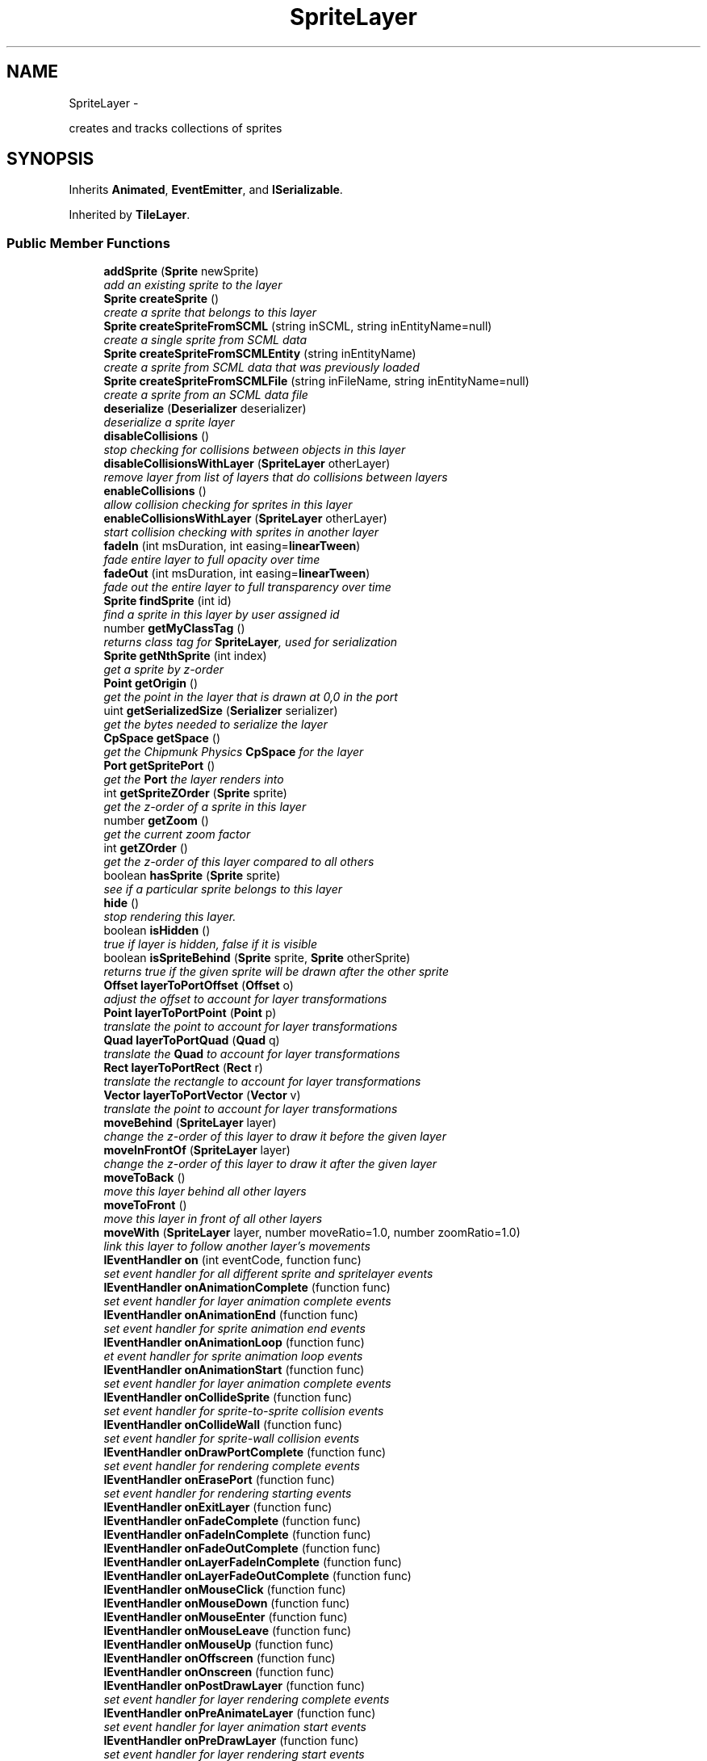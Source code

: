 .TH "SpriteLayer" 3 "Thu Jul 10 2014" "Version v0.9.4" "Pixel Dust Game Engine" \" -*- nroff -*-
.ad l
.nh
.SH NAME
SpriteLayer \- 
.PP
creates and tracks collections of sprites  

.SH SYNOPSIS
.br
.PP
.PP
Inherits \fBAnimated\fP, \fBEventEmitter\fP, and \fBISerializable\fP\&.
.PP
Inherited by \fBTileLayer\fP\&.
.SS "Public Member Functions"

.in +1c
.ti -1c
.RI "\fBaddSprite\fP (\fBSprite\fP newSprite)"
.br
.RI "\fIadd an existing sprite to the layer \fP"
.ti -1c
.RI "\fBSprite\fP \fBcreateSprite\fP ()"
.br
.RI "\fIcreate a sprite that belongs to this layer \fP"
.ti -1c
.RI "\fBSprite\fP \fBcreateSpriteFromSCML\fP (string inSCML, string inEntityName=null)"
.br
.RI "\fIcreate a single sprite from SCML data \fP"
.ti -1c
.RI "\fBSprite\fP \fBcreateSpriteFromSCMLEntity\fP (string inEntityName)"
.br
.RI "\fIcreate a sprite from SCML data that was previously loaded \fP"
.ti -1c
.RI "\fBSprite\fP \fBcreateSpriteFromSCMLFile\fP (string inFileName, string inEntityName=null)"
.br
.RI "\fIcreate a sprite from an SCML data file \fP"
.ti -1c
.RI "\fBdeserialize\fP (\fBDeserializer\fP deserializer)"
.br
.RI "\fIdeserialize a sprite layer \fP"
.ti -1c
.RI "\fBdisableCollisions\fP ()"
.br
.RI "\fIstop checking for collisions between objects in this layer \fP"
.ti -1c
.RI "\fBdisableCollisionsWithLayer\fP (\fBSpriteLayer\fP otherLayer)"
.br
.RI "\fIremove layer from list of layers that do collisions between layers \fP"
.ti -1c
.RI "\fBenableCollisions\fP ()"
.br
.RI "\fIallow collision checking for sprites in this layer \fP"
.ti -1c
.RI "\fBenableCollisionsWithLayer\fP (\fBSpriteLayer\fP otherLayer)"
.br
.RI "\fIstart collision checking with sprites in another layer \fP"
.ti -1c
.RI "\fBfadeIn\fP (int msDuration, int easing=\fBlinearTween\fP)"
.br
.RI "\fIfade entire layer to full opacity over time \fP"
.ti -1c
.RI "\fBfadeOut\fP (int msDuration, int easing=\fBlinearTween\fP)"
.br
.RI "\fIfade out the entire layer to full transparency over time \fP"
.ti -1c
.RI "\fBSprite\fP \fBfindSprite\fP (int id)"
.br
.RI "\fIfind a sprite in this layer by user assigned id \fP"
.ti -1c
.RI "number \fBgetMyClassTag\fP ()"
.br
.RI "\fIreturns class tag for \fBSpriteLayer\fP, used for serialization \fP"
.ti -1c
.RI "\fBSprite\fP \fBgetNthSprite\fP (int index)"
.br
.RI "\fIget a sprite by z-order \fP"
.ti -1c
.RI "\fBPoint\fP \fBgetOrigin\fP ()"
.br
.RI "\fIget the point in the layer that is drawn at 0,0 in the port \fP"
.ti -1c
.RI "uint \fBgetSerializedSize\fP (\fBSerializer\fP serializer)"
.br
.RI "\fIget the bytes needed to serialize the layer \fP"
.ti -1c
.RI "\fBCpSpace\fP \fBgetSpace\fP ()"
.br
.RI "\fIget the Chipmunk Physics \fBCpSpace\fP for the layer \fP"
.ti -1c
.RI "\fBPort\fP \fBgetSpritePort\fP ()"
.br
.RI "\fIget the \fBPort\fP the layer renders into \fP"
.ti -1c
.RI "int \fBgetSpriteZOrder\fP (\fBSprite\fP sprite)"
.br
.RI "\fIget the z-order of a sprite in this layer \fP"
.ti -1c
.RI "number \fBgetZoom\fP ()"
.br
.RI "\fIget the current zoom factor \fP"
.ti -1c
.RI "int \fBgetZOrder\fP ()"
.br
.RI "\fIget the z-order of this layer compared to all others \fP"
.ti -1c
.RI "boolean \fBhasSprite\fP (\fBSprite\fP sprite)"
.br
.RI "\fIsee if a particular sprite belongs to this layer \fP"
.ti -1c
.RI "\fBhide\fP ()"
.br
.RI "\fIstop rendering this layer\&. \fP"
.ti -1c
.RI "boolean \fBisHidden\fP ()"
.br
.RI "\fItrue if layer is hidden, false if it is visible \fP"
.ti -1c
.RI "boolean \fBisSpriteBehind\fP (\fBSprite\fP sprite, \fBSprite\fP otherSprite)"
.br
.RI "\fIreturns true if the given sprite will be drawn after the other sprite \fP"
.ti -1c
.RI "\fBOffset\fP \fBlayerToPortOffset\fP (\fBOffset\fP o)"
.br
.RI "\fIadjust the offset to account for layer transformations \fP"
.ti -1c
.RI "\fBPoint\fP \fBlayerToPortPoint\fP (\fBPoint\fP p)"
.br
.RI "\fItranslate the point to account for layer transformations \fP"
.ti -1c
.RI "\fBQuad\fP \fBlayerToPortQuad\fP (\fBQuad\fP q)"
.br
.RI "\fItranslate the \fBQuad\fP to account for layer transformations \fP"
.ti -1c
.RI "\fBRect\fP \fBlayerToPortRect\fP (\fBRect\fP r)"
.br
.RI "\fItranslate the rectangle to account for layer transformations \fP"
.ti -1c
.RI "\fBVector\fP \fBlayerToPortVector\fP (\fBVector\fP v)"
.br
.RI "\fItranslate the point to account for layer transformations \fP"
.ti -1c
.RI "\fBmoveBehind\fP (\fBSpriteLayer\fP layer)"
.br
.RI "\fIchange the z-order of this layer to draw it before the given layer \fP"
.ti -1c
.RI "\fBmoveInFrontOf\fP (\fBSpriteLayer\fP layer)"
.br
.RI "\fIchange the z-order of this layer to draw it after the given layer \fP"
.ti -1c
.RI "\fBmoveToBack\fP ()"
.br
.RI "\fImove this layer behind all other layers \fP"
.ti -1c
.RI "\fBmoveToFront\fP ()"
.br
.RI "\fImove this layer in front of all other layers \fP"
.ti -1c
.RI "\fBmoveWith\fP (\fBSpriteLayer\fP layer, number moveRatio=1\&.0, number zoomRatio=1\&.0)"
.br
.RI "\fIlink this layer to follow another layer's movements \fP"
.ti -1c
.RI "\fBIEventHandler\fP \fBon\fP (int eventCode, function func)"
.br
.RI "\fIset event handler for all different sprite and spritelayer events \fP"
.ti -1c
.RI "\fBIEventHandler\fP \fBonAnimationComplete\fP (function func)"
.br
.RI "\fIset event handler for layer animation complete events \fP"
.ti -1c
.RI "\fBIEventHandler\fP \fBonAnimationEnd\fP (function func)"
.br
.RI "\fIset event handler for sprite animation end events \fP"
.ti -1c
.RI "\fBIEventHandler\fP \fBonAnimationLoop\fP (function func)"
.br
.RI "\fIet event handler for sprite animation loop events \fP"
.ti -1c
.RI "\fBIEventHandler\fP \fBonAnimationStart\fP (function func)"
.br
.RI "\fIset event handler for layer animation complete events \fP"
.ti -1c
.RI "\fBIEventHandler\fP \fBonCollideSprite\fP (function func)"
.br
.RI "\fIset event handler for sprite-to-sprite collision events \fP"
.ti -1c
.RI "\fBIEventHandler\fP \fBonCollideWall\fP (function func)"
.br
.RI "\fIset event handler for sprite-wall collision events \fP"
.ti -1c
.RI "\fBIEventHandler\fP \fBonDrawPortComplete\fP (function func)"
.br
.RI "\fIset event handler for rendering complete events \fP"
.ti -1c
.RI "\fBIEventHandler\fP \fBonErasePort\fP (function func)"
.br
.RI "\fIset event handler for rendering starting events \fP"
.ti -1c
.RI "\fBIEventHandler\fP \fBonExitLayer\fP (function func)"
.br
.ti -1c
.RI "\fBIEventHandler\fP \fBonFadeComplete\fP (function func)"
.br
.ti -1c
.RI "\fBIEventHandler\fP \fBonFadeInComplete\fP (function func)"
.br
.ti -1c
.RI "\fBIEventHandler\fP \fBonFadeOutComplete\fP (function func)"
.br
.ti -1c
.RI "\fBIEventHandler\fP \fBonLayerFadeInComplete\fP (function func)"
.br
.ti -1c
.RI "\fBIEventHandler\fP \fBonLayerFadeOutComplete\fP (function func)"
.br
.ti -1c
.RI "\fBIEventHandler\fP \fBonMouseClick\fP (function func)"
.br
.ti -1c
.RI "\fBIEventHandler\fP \fBonMouseDown\fP (function func)"
.br
.ti -1c
.RI "\fBIEventHandler\fP \fBonMouseEnter\fP (function func)"
.br
.ti -1c
.RI "\fBIEventHandler\fP \fBonMouseLeave\fP (function func)"
.br
.ti -1c
.RI "\fBIEventHandler\fP \fBonMouseUp\fP (function func)"
.br
.ti -1c
.RI "\fBIEventHandler\fP \fBonOffscreen\fP (function func)"
.br
.ti -1c
.RI "\fBIEventHandler\fP \fBonOnscreen\fP (function func)"
.br
.ti -1c
.RI "\fBIEventHandler\fP \fBonPostDrawLayer\fP (function func)"
.br
.RI "\fIset event handler for layer rendering complete events \fP"
.ti -1c
.RI "\fBIEventHandler\fP \fBonPreAnimateLayer\fP (function func)"
.br
.RI "\fIset event handler for layer animation start events \fP"
.ti -1c
.RI "\fBIEventHandler\fP \fBonPreDrawLayer\fP (function func)"
.br
.RI "\fIset event handler for layer rendering start events \fP"
.ti -1c
.RI "\fBIEventHandler\fP \fBonZoomComplete\fP (function func)"
.br
.ti -1c
.RI "\fBOffset\fP \fBportToLayerOffset\fP (\fBOffset\fP o)"
.br
.ti -1c
.RI "\fBPoint\fP \fBportToLayerPoint\fP (\fBPoint\fP p)"
.br
.ti -1c
.RI "\fBQuad\fP \fBportToLayerQuad\fP (\fBQuad\fP q)"
.br
.ti -1c
.RI "\fBRect\fP \fBportToLayerRect\fP (\fBRect\fP r)"
.br
.ti -1c
.RI "\fBVector\fP \fBportToLayerVector\fP (\fBVector\fP v)"
.br
.ti -1c
.RI "\fBremoveAllSprites\fP ()"
.br
.ti -1c
.RI "\fBremoveSprite\fP (\fBSprite\fP oldSprite)"
.br
.ti -1c
.RI "\fBserialize\fP (\fBSerializer\fP serializer)"
.br
.ti -1c
.RI "\fBsetAutoCenter\fP (boolean autoCenter=true)"
.br
.ti -1c
.RI "\fBsetDamping\fP (number damping)"
.br
.ti -1c
.RI "\fBsetFixedMoveAxis\fP (boolean fixedAxis=true)"
.br
.ti -1c
.RI "\fBsetGravity\fP (number gravity, boolean keepItDownward=true)"
.br
.ti -1c
.RI "\fBsetKeepGravityDownward\fP (boolean keepItDownward=true)"
.br
.ti -1c
.RI "\fBsetOrigin\fP (\fBPoint\fP origin)"
.br
.ti -1c
.RI "\fBSpriteLayer\fP \fBsetSerializationFlags\fP (uint flags)"
.br
.RI "\fIset the mode for sprite layer serialization \fP"
.ti -1c
.RI "\fBsetSpritePort\fP (\fBPort\fP port)"
.br
.ti -1c
.RI "\fBsetStaticLayer\fP (boolean isStatic=true)"
.br
.ti -1c
.RI "\fBsetUseChipmunkPhysics\fP (boolean useIt=true)"
.br
.ti -1c
.RI "\fBsetZoom\fP (number zoomLevel)"
.br
.ti -1c
.RI "\fBshow\fP ()"
.br
.ti -1c
.RI "\fBstartAnimations\fP ()"
.br
.ti -1c
.RI "\fBstopAnimations\fP ()"
.br
.ti -1c
.RI "\fBzoom\fP (number deltaZoomLevel, int msDuration, int easing=\fBeaseInOutQuad\fP, \fBRect\fP keepInRect=\fBRect\fP(0, 0), \fBPoint\fP centerOn=\fBPoint\fP(0, 0))"
.br
.ti -1c
.RI "\fBzoomTo\fP (number zoomLevel, int msDuration, int easing=\fBeaseInOutQuad\fP, \fBRect\fP keepInRect=\fBRect\fP(0, 0), \fBPoint\fP centerOn=\fBPoint\fP(0, 0))"
.br
.in -1c
.SS "Related Functions"
(Note that these are not member functions\&.) 
.in +1c
.ti -1c
.RI "\fBcleanupSpriteLayer\fP"
.br
.RI "\fIfree all the memory used by a \fBSpriteLayer\fP \fP"
.ti -1c
.RI "\fBcreateSpriteLayer\fP"
.br
.RI "\fIcreate a new \fBSpriteLayer\fP attached to a particular port \fP"
.in -1c
.SH "Detailed Description"
.PP 
creates and tracks collections of sprites 

\fBNote:\fP
.RS 4
\fBAPI Stability: 2 - Unstable\fP\&. The API is in the process of settling, but has not yet had sufficient real-world testing to be considered stable\&. Backwards-compatibility will be maintained if reasonable\&. 
.RE
.PP

.SH "Member Function Documentation"
.PP 
.SS "addSprite (\fBSprite\fPnewSprite)"

.PP
add an existing sprite to the layer 
.SS "createSprite ()"

.PP
create a sprite that belongs to this layer 
.SS "createSpriteFromSCML (stringinSCML, stringinEntityName = \fCnull\fP)"

.PP
create a single sprite from SCML data 
.SS "createSpriteFromSCMLEntity (stringinEntityName)"

.PP
create a sprite from SCML data that was previously loaded createSpriteLayerFromSCMLFile() and \fBcreateSpriteFromSCMLFile()\fP both cache their file data for this purpose 
.SS "createSpriteFromSCMLFile (stringinFileName, stringinEntityName = \fCnull\fP)"

.PP
create a sprite from an SCML data file 
.SS "deserialize (\fBDeserializer\fPdeserializer)"

.PP
deserialize a sprite layer 
.SS "disableCollisions ()"

.PP
stop checking for collisions between objects in this layer 
.SS "disableCollisionsWithLayer (\fBSpriteLayer\fPotherLayer)"

.PP
remove layer from list of layers that do collisions between layers \fBNote:\fP
.RS 4
Layers that have Chipmunk Physics enabled handle layer-to-layer collisions differently, they collide automatically even between layers unless you put them in collide groups\&.
.RE
.PP
\fBSee Also:\fP
.RS 4
\fBenableCollisionsWithLayer\fP 
.PP
\fBSprite\&.setCollideGroup()\fP 
.PP
\fBSprite\&.enableCollisions()\fP 
.PP
\fBSprite\&.setCollisionHelper()\fP 
.RE
.PP

.SS "enableCollisions ()"

.PP
allow collision checking for sprites in this layer 
.SS "enableCollisionsWithLayer (\fBSpriteLayer\fPotherLayer)"

.PP
start collision checking with sprites in another layer \fBNote:\fP
.RS 4
Layers that have Chipmunk Physics enabled handle layer-to-layer collisions differently, they collide automatically even between layers unless you put them in collide groups\&.
.RE
.PP
\fBSee Also:\fP
.RS 4
\fBdisableCollisionsWithLayer\fP 
.RE
.PP

.SS "fadeIn (intmsDuration, inteasing = \fC\fBlinearTween\fP\fP)"

.PP
fade entire layer to full opacity over time Generates an eventType_SpriteLayer action_FadeInComplete event when done\&.
.PP
\fBWarning:\fP
.RS 4
does not honor delay specified by \fBwait()\fP 
.RE
.PP

.SS "fadeOut (intmsDuration, inteasing = \fC\fBlinearTween\fP\fP)"

.PP
fade out the entire layer to full transparency over time Generates an eventType_SpriteLayer action_FadeOutComplete event when done\&.
.PP
\fBWarning:\fP
.RS 4
does not honor delay specified by \fBwait()\fP 
.RE
.PP

.SS "findSprite (intid)"

.PP
find a sprite in this layer by user assigned id 
.SS "getMyClassTag ()"

.PP
returns class tag for \fBSpriteLayer\fP, used for serialization 
.SS "getNthSprite (intindex)"

.PP
get a sprite by z-order index 0 is furthest back 
.SS "getOrigin ()"

.PP
get the point in the layer that is drawn at 0,0 in the port 
.SS "getSerializedSize (\fBSerializer\fPserializer)"

.PP
get the bytes needed to serialize the layer 
.SS "getSpace ()"

.PP
get the Chipmunk Physics \fBCpSpace\fP for the layer Layers generally share the same Chipmunk space so the sprites within them can collide
.PP
\fBSee Also:\fP
.RS 4
\fBCpSpace\fP 
.RE
.PP

.SS "getSpritePort ()"

.PP
get the \fBPort\fP the layer renders into 
.SS "getSpriteZOrder (\fBSprite\fPsprite)"

.PP
get the z-order of a sprite in this layer 0 means furthest back (drawn first)
.PP
\fBSee Also:\fP
.RS 4
\fBgetNthSprite\fP 
.RE
.PP

.SS "getZoom ()"

.PP
get the current zoom factor 
.SS "getZOrder ()"

.PP
get the z-order of this layer compared to all others 0 means furthest back (drawn first) 
.SS "hasSprite (\fBSprite\fPsprite)"

.PP
see if a particular sprite belongs to this layer 
.SS "hide ()"

.PP
stop rendering this layer\&. Layer continues doing animation calculations and generating events from animation\&. 
.SS "isHidden ()"

.PP
true if layer is hidden, false if it is visible 
.SS "isSpriteBehind (\fBSprite\fPsprite, \fBSprite\fPotherSprite)"

.PP
returns true if the given sprite will be drawn after the other sprite 
.SS "layerToPortOffset (\fBOffset\fPo)"

.PP
adjust the offset to account for layer transformations Since an offset is relative rather than fixed in coordinate space, this means only rotating it around 0,0 to match the layer rotation, and changing the offset length by the layer zoom\&. The layer origin is not factored in\&. 
.SS "layerToPortPoint (\fBPoint\fPp)"

.PP
translate the point to account for layer transformations Adjusts for layer rotation, zoom and scrolling (origin) to get drawing coordinates\&. 
.SS "layerToPortQuad (\fBQuad\fPq)"

.PP
translate the \fBQuad\fP to account for layer transformations Adjusts for layer rotation, zoom and scrolling (origin) to get drawing coordinates\&. 
.SS "layerToPortRect (\fBRect\fPr)"

.PP
translate the rectangle to account for layer transformations Adjusts for layer rotation, zoom and scrolling (origin) to get drawing coordinates\&. 
.SS "layerToPortVector (\fBVector\fPv)"

.PP
translate the point to account for layer transformations Adjusts for layer rotation, zoom to get drawing coordinates\&. As with offset, vectors are not fixed in space, so origin is not considered\&. 
.SS "moveBehind (\fBSpriteLayer\fPlayer)"

.PP
change the z-order of this layer to draw it before the given layer 
.SS "moveInFrontOf (\fBSpriteLayer\fPlayer)"

.PP
change the z-order of this layer to draw it after the given layer 
.SS "moveToBack ()"

.PP
move this layer behind all other layers 
.SS "moveToFront ()"

.PP
move this layer in front of all other layers 
.SS "moveWith (\fBSpriteLayer\fPlayer, numbermoveRatio = \fC1\&.0\fP, numberzoomRatio = \fC1\&.0\fP)"

.PP
link this layer to follow another layer's movements Whenever the given layer is moved, rotated or zoomed, this layer will be transformed in the same way\&. There is the option for a relative movement and zoom factor, to primarily useful to simulate a crude depth effect\&. Rotation is always 1:1\&. 
.SS "on (inteventCode, functionfunc)"

.PP
set event handler for all different sprite and spritelayer events \fBSee Also:\fP
.RS 4
\fBIEventHandler\fP 
.RE
.PP

.SS "onAnimationComplete (functionfunc)"

.PP
set event handler for layer animation complete events This happens when all sprite layers are done calculating animation changes
.PP
\fBSee Also:\fP
.RS 4
\fBSpriteLayerEvent\fP 
.PP
\fBIEventHandler\fP 
.RE
.PP

.SS "onAnimationEnd (functionfunc)"

.PP
set event handler for sprite animation end events These happen when a sprite finishes a particular frame animation sequence
.PP
\fBSee Also:\fP
.RS 4
\fBSpriteAnimateEvent\fP 
.PP
\fBIEventHandler\fP 
.RE
.PP

.SS "onAnimationLoop (functionfunc)"

.PP
et event handler for sprite animation loop events These happen when a sprite finishes a particular frame animation sequence and is restarting it because it is set to loop
.PP
\fBSee Also:\fP
.RS 4
\fBSpriteAnimateEvent\fP 
.PP
\fBIEventHandler\fP 
.RE
.PP

.SS "onAnimationStart (functionfunc)"

.PP
set event handler for layer animation complete events This happens just before the sprite system starts calculating animation changes for the layers
.PP
\fBSee Also:\fP
.RS 4
\fBSpriteLayerEvent\fP 
.PP
\fBIEventHandler\fP 
.RE
.PP

.SS "onCollideSprite (functionfunc)"

.PP
set event handler for sprite-to-sprite collision events These happen when a sprite collides with another sprite
.PP
\fBSee Also:\fP
.RS 4
\fBSpriteCollideEvent\fP 
.PP
\fBIEventHandler\fP 
.RE
.PP

.SS "onCollideWall (functionfunc)"

.PP
set event handler for sprite-wall collision events These happen when a sprite collides with the boundaries of the layer
.PP
\fBSee Also:\fP
.RS 4
\fBSpriteCollideEvent\fP 
.PP
\fBIEventHandler\fP 
.RE
.PP

.SS "onDrawPortComplete (functionfunc)"

.PP
set event handler for rendering complete events This happens each frame when all layers have finished rendering that frame
.PP
\fBSee Also:\fP
.RS 4
\fBSpriteLayerEvent\fP 
.PP
\fBIEventHandler\fP 
.RE
.PP

.SS "onErasePort (functionfunc)"

.PP
set event handler for rendering starting events This happens each frame before any layers start rendering for that frame
.PP
\fBSee Also:\fP
.RS 4
\fBSpriteLayerEvent\fP 
.PP
\fBIEventHandler\fP 
.RE
.PP

.SS "\fBIEventHandler\fP onExitLayer (functionfunc)"

.SS "\fBIEventHandler\fP onFadeComplete (functionfunc)"

.SS "\fBIEventHandler\fP onFadeInComplete (functionfunc)"

.SS "\fBIEventHandler\fP onFadeOutComplete (functionfunc)"

.SS "\fBIEventHandler\fP onLayerFadeInComplete (functionfunc)"

.SS "\fBIEventHandler\fP onLayerFadeOutComplete (functionfunc)"

.SS "\fBIEventHandler\fP onMouseClick (functionfunc)"

.SS "\fBIEventHandler\fP onMouseDown (functionfunc)"

.SS "\fBIEventHandler\fP onMouseEnter (functionfunc)"

.SS "\fBIEventHandler\fP onMouseLeave (functionfunc)"

.SS "\fBIEventHandler\fP onMouseUp (functionfunc)"

.SS "\fBIEventHandler\fP onOffscreen (functionfunc)"

.SS "\fBIEventHandler\fP onOnscreen (functionfunc)"

.SS "onPostDrawLayer (functionfunc)"

.PP
set event handler for layer rendering complete events This happens each frame when a this particular layer has finished rendering that frame
.PP
\fBSee Also:\fP
.RS 4
\fBSpriteLayerEvent\fP 
.PP
\fBIEventHandler\fP 
.RE
.PP

.SS "onPreAnimateLayer (functionfunc)"

.PP
set event handler for layer animation start events This happens each frame when this particular layer is about to start calculating the changes for the animation step\&.
.PP
\fBSee Also:\fP
.RS 4
\fBSpriteLayerEvent\fP 
.PP
\fBIEventHandler\fP 
.RE
.PP

.SS "onPreDrawLayer (functionfunc)"

.PP
set event handler for layer rendering start events This happens each frame before this particular layer starts rendering that frame
.PP
\fBSee Also:\fP
.RS 4
\fBSpriteLayerEvent\fP 
.PP
\fBIEventHandler\fP 
.RE
.PP

.SS "\fBIEventHandler\fP onZoomComplete (functionfunc)"

.SS "\fBOffset\fP portToLayerOffset (\fBOffset\fPo)"

.SS "\fBPoint\fP portToLayerPoint (\fBPoint\fPp)"

.SS "\fBQuad\fP portToLayerQuad (\fBQuad\fPq)"

.SS "\fBRect\fP portToLayerRect (\fBRect\fPr)"

.SS "\fBVector\fP portToLayerVector (\fBVector\fPv)"

.SS "removeAllSprites ()"

.SS "removeSprite (\fBSprite\fPoldSprite)"

.SS "serialize (\fBSerializer\fPserializer)"

.SS "setAutoCenter (booleanautoCenter = \fCtrue\fP)"

.SS "setDamping (numberdamping)"

.SS "setFixedMoveAxis (booleanfixedAxis = \fCtrue\fP)"

.SS "setGravity (numbergravity, booleankeepItDownward = \fCtrue\fP)"

.SS "setKeepGravityDownward (booleankeepItDownward = \fCtrue\fP)"

.SS "setOrigin (\fBPoint\fPorigin)"

.SS "setSerializationFlags (uintflags)"

.PP
set the mode for sprite layer serialization \fBSee Also:\fP
.RS 4
\fBser_Micro\fP 
.PP
\fBser_Update\fP 
.PP
\fBser_Full\fP 
.RE
.PP

.SS "setSpritePort (\fBPort\fPport)"

.SS "setStaticLayer (booleanisStatic = \fCtrue\fP)"

.SS "setUseChipmunkPhysics (booleanuseIt = \fCtrue\fP)"

.SS "setZoom (numberzoomLevel)"

.SS "show ()"

.SS "startAnimations ()"

.SS "stopAnimations ()"

.SS "zoom (numberdeltaZoomLevel, intmsDuration, inteasing = \fC\fBeaseInOutQuad\fP\fP, \fBRect\fPkeepInRect = \fC\fBRect\fP(0, 0)\fP, \fBPoint\fPcenterOn = \fC\fBPoint\fP(0, 0)\fP)"

.SS "zoomTo (numberzoomLevel, intmsDuration, inteasing = \fC\fBeaseInOutQuad\fP\fP, \fBRect\fPkeepInRect = \fC\fBRect\fP(0, 0)\fP, \fBPoint\fPcenterOn = \fC\fBPoint\fP(0, 0)\fP)"

.SH "Friends And Related Function Documentation"
.PP 
.SS "cleanupSpriteLayer\fC [related]\fP"

.PP
free all the memory used by a \fBSpriteLayer\fP 
.SS "createSpriteLayer\fC [related]\fP"

.PP
create a new \fBSpriteLayer\fP attached to a particular port \fBParameters:\fP
.RS 4
\fIport\fP if passed, associate with a specific port, otherwise, associate with the main port
.RE
.PP
\fBSee Also:\fP
.RS 4
\fBGraphicsManager::getMainPort\fP 
.RE
.PP


.SH "Author"
.PP 
Generated automatically by Doxygen for Pixel Dust Game Engine from the source code\&.
